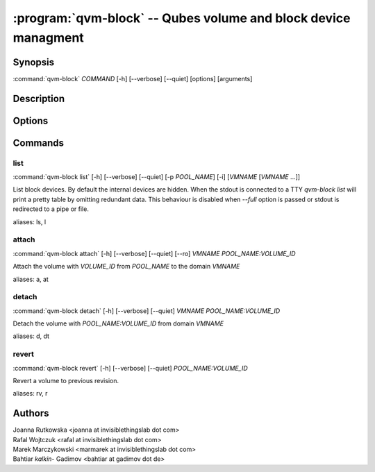 .. program:: qvm-block

:program:`qvm-block` -- Qubes volume and block device managment
===============================================================

Synopsis
--------

| :command:`qvm-block` *COMMAND* [-h] [--verbose] [--quiet] [options] [arguments]

Description
-----------

.. TODO Add description

Options
-------

.. option:: --help, -h

   Show help message and exit

.. option:: --verbose, -v

   Increase verbosity.

.. option:: --quiet, -q

   Decrease verbosity.

Commands
--------

list
^^^^

| :command:`qvm-block list` [-h] [--verbose] [--quiet] [-p *POOL_NAME*] [-i] [*VMNAME* [*VMNAME* ...]]

List block devices. By default the internal devices are hidden. When the
stdout is connected to a TTY `qvm-block list` will print a pretty table by
omitting redundant data. This behaviour is disabled when `--full` option is
passed or stdout is redirected to a pipe or file.

.. option:: -p, --pool

   list volumes from specified pool

.. option:: -i, --internal

   list internal devices

.. option:: --full

   print domain names

.. option:: --all

   List volumes from all qubes. You can use :option:`--exclude` to limit the
   qubes set. Don't forget — internal devices are hidden by default!

.. option:: --exclude

   Exclude the qube from :option:`--all`.

aliases: ls, l

attach
^^^^^^

| :command:`qvm-block attach` [-h] [--verbose] [--quiet] [--ro] *VMNAME* *POOL_NAME:VOLUME_ID*

Attach the volume with *VOLUME_ID* from *POOL_NAME* to the domain *VMNAME*

.. option:: --ro

   attach device read-only

aliases: a, at

detach
^^^^^^

| :command:`qvm-block detach` [-h] [--verbose] [--quiet] *VMNAME* *POOL_NAME:VOLUME_ID*

Detach the volume with *POOL_NAME:VOLUME_ID* from domain *VMNAME*

aliases: d, dt

revert
^^^^^^

| :command:`qvm-block revert` [-h] [--verbose] [--quiet] *POOL_NAME:VOLUME_ID*

Revert a volume to previous revision.

aliases: rv, r

Authors
-------

| Joanna Rutkowska <joanna at invisiblethingslab dot com>
| Rafal Wojtczuk <rafal at invisiblethingslab dot com>
| Marek Marczykowski <marmarek at invisiblethingslab dot com>
| Bahtiar `kalkin-` Gadimov <bahtiar at gadimov dot de> 

.. vim: ts=3 sw=3 et tw=80

